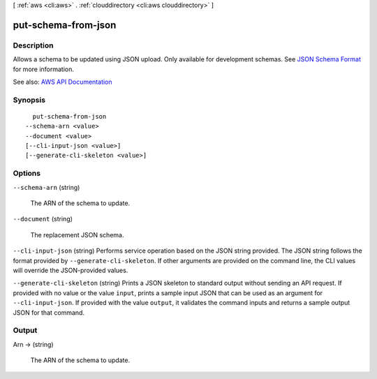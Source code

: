 [ :ref:`aws <cli:aws>` . :ref:`clouddirectory <cli:aws clouddirectory>` ]

.. _cli:aws clouddirectory put-schema-from-json:


********************
put-schema-from-json
********************



===========
Description
===========



Allows a schema to be updated using JSON upload. Only available for development schemas. See `JSON Schema Format <http://docs.aws.amazon.com/directoryservice/latest/admin-guide/cd_schemas.html#jsonformat>`_ for more information.



See also: `AWS API Documentation <https://docs.aws.amazon.com/goto/WebAPI/clouddirectory-2016-05-10/PutSchemaFromJson>`_


========
Synopsis
========

::

    put-schema-from-json
  --schema-arn <value>
  --document <value>
  [--cli-input-json <value>]
  [--generate-cli-skeleton <value>]




=======
Options
=======

``--schema-arn`` (string)


  The ARN of the schema to update.

  

``--document`` (string)


  The replacement JSON schema.

  

``--cli-input-json`` (string)
Performs service operation based on the JSON string provided. The JSON string follows the format provided by ``--generate-cli-skeleton``. If other arguments are provided on the command line, the CLI values will override the JSON-provided values.

``--generate-cli-skeleton`` (string)
Prints a JSON skeleton to standard output without sending an API request. If provided with no value or the value ``input``, prints a sample input JSON that can be used as an argument for ``--cli-input-json``. If provided with the value ``output``, it validates the command inputs and returns a sample output JSON for that command.



======
Output
======

Arn -> (string)

  

  The ARN of the schema to update.

  

  

